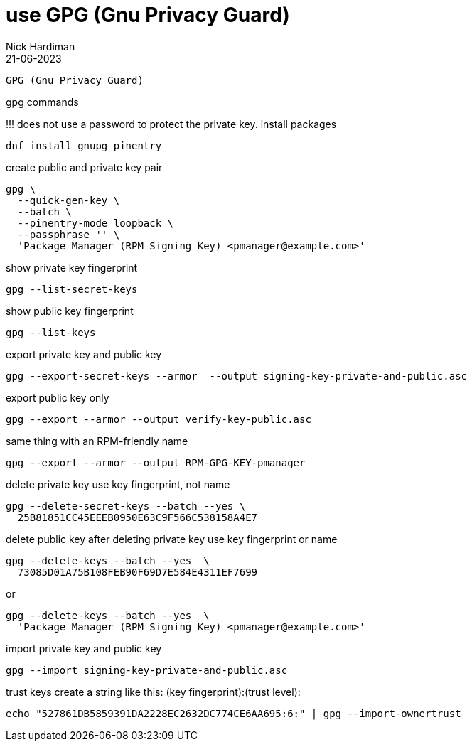 = use GPG (Gnu Privacy Guard)
Nick Hardiman 
:source-highlighter: highlight.js
:revdate: 21-06-2023

 GPG (Gnu Privacy Guard)

gpg commands

!!! does not use a password to protect the private key.
install packages

[source,shell]
----
dnf install gnupg pinentry
----

create public and private key pair

[source,shell]
----
gpg \
  --quick-gen-key \
  --batch \
  --pinentry-mode loopback \
  --passphrase '' \
  'Package Manager (RPM Signing Key) <pmanager@example.com>'
----

show private key fingerprint
[source,shell]
----
gpg --list-secret-keys
----

show public key fingerprint
[source,shell]
----
gpg --list-keys
----

export private key and public key
[source,shell]
----
gpg --export-secret-keys --armor  --output signing-key-private-and-public.asc
----

export public key only
[source,shell]
----
gpg --export --armor --output verify-key-public.asc
----

same thing with an RPM-friendly name
[source,shell]
----
gpg --export --armor --output RPM-GPG-KEY-pmanager
----

delete private key
use key fingerprint, not name
[source,shell]
----
gpg --delete-secret-keys --batch --yes \
  25B81851CC45EEEB0950E63C9F566C538158A4E7
----

delete public key after deleting private key
use key fingerprint or name
[source,shell]
----
gpg --delete-keys --batch --yes  \
  73085D01A75B108FEB90F69D7E584E4311EF7699
----

or
[source,shell]
----
gpg --delete-keys --batch --yes  \
  'Package Manager (RPM Signing Key) <pmanager@example.com>'
----

import private key and public key
[source,shell]
----
gpg --import signing-key-private-and-public.asc
----

trust keys
create a string like this: (key fingerprint):(trust level):
[source,shell]
----
echo "527861DB5859391DA2228EC2632DC774CE6AA695:6:" | gpg --import-ownertrust
----
